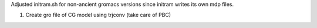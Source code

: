 Adjusted initram.sh for non-ancient gromacs versions since initram writes its own mdp files.

1. Create gro file of CG model using trjconv (take care of PBC)

